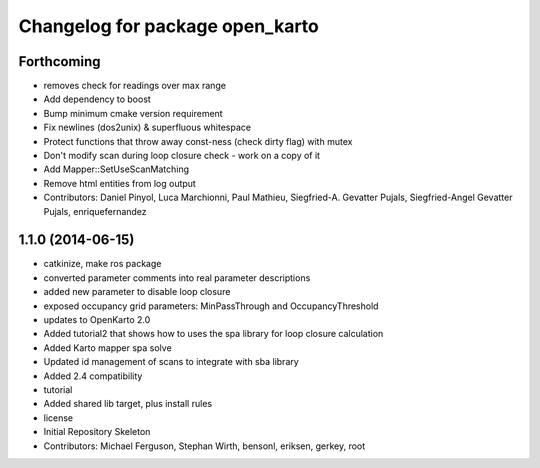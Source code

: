 ^^^^^^^^^^^^^^^^^^^^^^^^^^^^^^^^
Changelog for package open_karto
^^^^^^^^^^^^^^^^^^^^^^^^^^^^^^^^

Forthcoming
-----------
* removes check for readings over max range
* Add dependency to boost
* Bump minimum cmake version requirement
* Fix newlines (dos2unix) & superfluous whitespace
* Protect functions that throw away const-ness (check dirty flag) with mutex
* Don't modify scan during loop closure check - work on a copy of it
* Add Mapper::SetUseScanMatching
* Remove html entities from log output
* Contributors: Daniel Pinyol, Luca Marchionni, Paul Mathieu, Siegfried-A. Gevatter Pujals, Siegfried-Angel Gevatter Pujals, enriquefernandez

1.1.0 (2014-06-15)
------------------
* catkinize, make ros package
* converted parameter comments into real parameter descriptions
* added new parameter to disable loop closure
* exposed occupancy grid parameters: MinPassThrough and OccupancyThreshold
* updates to OpenKarto 2.0
* Added tutorial2 that shows how to uses the spa library for loop closure calculation
* Added Karto mapper spa solve
* Updated id management of scans to integrate with sba library
* Added 2.4 compatibility
* tutorial
* Added shared lib target, plus install rules
* license
* Initial Repository Skeleton
* Contributors: Michael Ferguson, Stephan Wirth, bensonl, eriksen, gerkey, root
